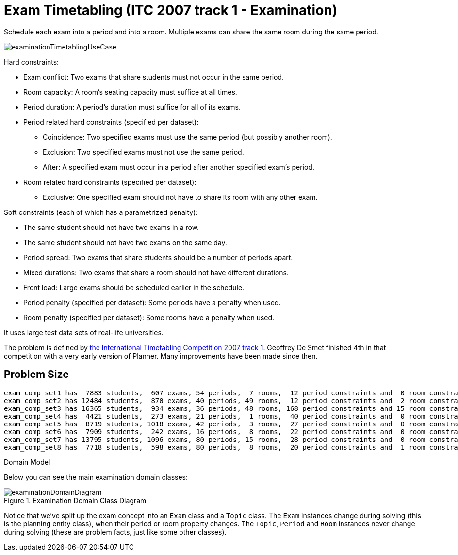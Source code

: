 [id='ex-examination-ref']
= Exam Timetabling (ITC 2007 track 1 - Examination)

Schedule each exam into a period and into a room.
Multiple exams can share the same room during the same period.

image::UseCasesAndExamples/ExamTimetabling/examinationTimetablingUseCase.png[align="center"]

Hard constraints:

* Exam conflict: Two exams that share students must not occur in the same period.
* Room capacity: A room's seating capacity must suffice at all times.
* Period duration: A period's duration must suffice for all of its exams.
* Period related hard constraints (specified per dataset):
** Coincidence: Two specified exams must use the same period (but possibly another room).
** Exclusion: Two specified exams must not use the same period.
** After: A specified exam must occur in a period after another specified exam's period.
* Room related hard constraints (specified per dataset):
** Exclusive: One specified exam should not have to share its room with any other exam.

Soft constraints (each of which has a parametrized penalty):

* The same student should not have two exams in a row.
* The same student should not have two exams on the same day.
* Period spread: Two exams that share students should be a number of periods apart.
* Mixed durations: Two exams that share a room should not have different durations.
* Front load: Large exams should be scheduled earlier in the schedule.
* Period penalty (specified per dataset): Some periods have a penalty when used.
* Room penalty (specified per dataset): Some rooms have a penalty when used.

It uses large test data sets of real-life universities.

The problem is defined by http://www.cs.qub.ac.uk/itc2007/examtrack/exam_track_index.htm[the International Timetabling Competition 2007 track 1].
Geoffrey De Smet finished 4th in that competition with a very early version of Planner.
Many improvements have been made since then.


[[examinationProblemSize]]
== Problem Size

[source,options="nowrap"]
----
exam_comp_set1 has  7883 students,  607 exams, 54 periods,  7 rooms,  12 period constraints and  0 room constraints with a search space of 10^1564.
exam_comp_set2 has 12484 students,  870 exams, 40 periods, 49 rooms,  12 period constraints and  2 room constraints with a search space of 10^2864.
exam_comp_set3 has 16365 students,  934 exams, 36 periods, 48 rooms, 168 period constraints and 15 room constraints with a search space of 10^3023.
exam_comp_set4 has  4421 students,  273 exams, 21 periods,  1 rooms,  40 period constraints and  0 room constraints with a search space of  10^360.
exam_comp_set5 has  8719 students, 1018 exams, 42 periods,  3 rooms,  27 period constraints and  0 room constraints with a search space of 10^2138.
exam_comp_set6 has  7909 students,  242 exams, 16 periods,  8 rooms,  22 period constraints and  0 room constraints with a search space of  10^509.
exam_comp_set7 has 13795 students, 1096 exams, 80 periods, 15 rooms,  28 period constraints and  0 room constraints with a search space of 10^3374.
exam_comp_set8 has  7718 students,  598 exams, 80 periods,  8 rooms,  20 period constraints and  1 room constraints with a search space of 10^1678.
----

.Domain Model
Below you can see the main examination domain classes:

.Examination Domain Class Diagram
image::UseCasesAndExamples/ExamTimetabling/examinationDomainDiagram.png[align="center"]

Notice that we've split up the exam concept into an `Exam` class and a `Topic` class.
The `Exam` instances change during solving (this is the planning entity class), when their period or room property changes.
The ``Topic``, `Period` and `Room` instances never change during solving (these are problem facts, just like some other classes).